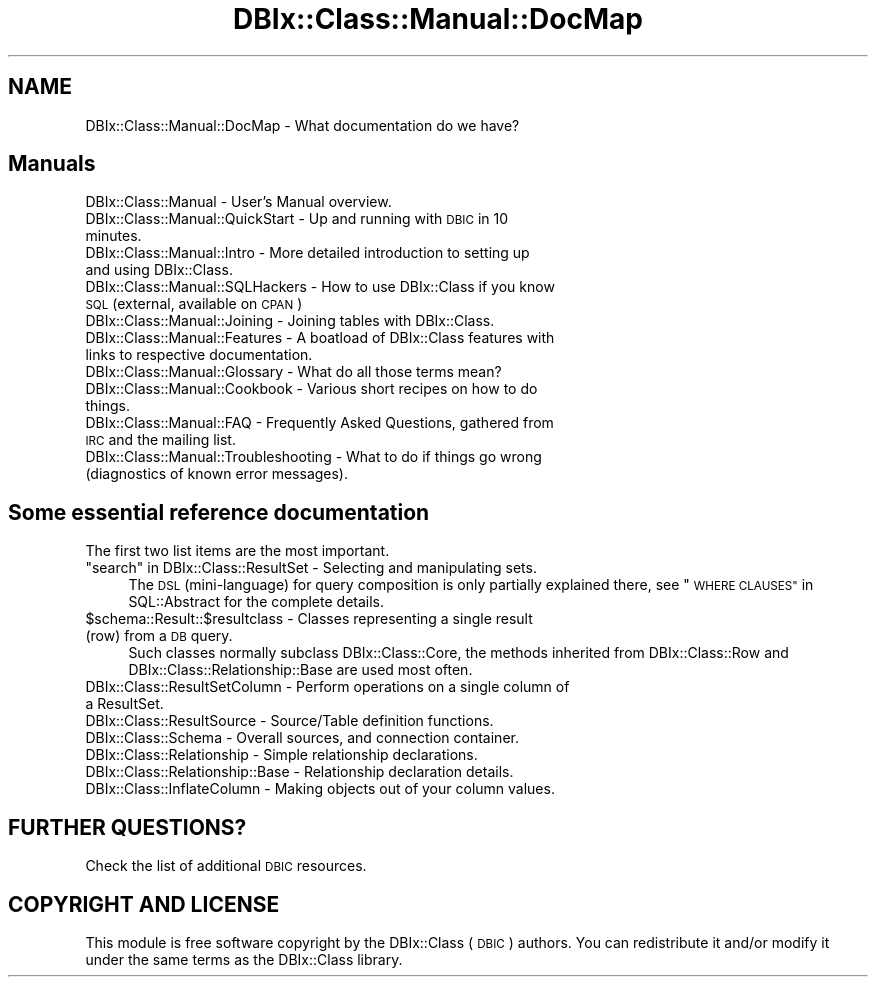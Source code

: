 .\" Automatically generated by Pod::Man 2.27 (Pod::Simple 3.28)
.\"
.\" Standard preamble:
.\" ========================================================================
.de Sp \" Vertical space (when we can't use .PP)
.if t .sp .5v
.if n .sp
..
.de Vb \" Begin verbatim text
.ft CW
.nf
.ne \\$1
..
.de Ve \" End verbatim text
.ft R
.fi
..
.\" Set up some character translations and predefined strings.  \*(-- will
.\" give an unbreakable dash, \*(PI will give pi, \*(L" will give a left
.\" double quote, and \*(R" will give a right double quote.  \*(C+ will
.\" give a nicer C++.  Capital omega is used to do unbreakable dashes and
.\" therefore won't be available.  \*(C` and \*(C' expand to `' in nroff,
.\" nothing in troff, for use with C<>.
.tr \(*W-
.ds C+ C\v'-.1v'\h'-1p'\s-2+\h'-1p'+\s0\v'.1v'\h'-1p'
.ie n \{\
.    ds -- \(*W-
.    ds PI pi
.    if (\n(.H=4u)&(1m=24u) .ds -- \(*W\h'-12u'\(*W\h'-12u'-\" diablo 10 pitch
.    if (\n(.H=4u)&(1m=20u) .ds -- \(*W\h'-12u'\(*W\h'-8u'-\"  diablo 12 pitch
.    ds L" ""
.    ds R" ""
.    ds C` ""
.    ds C' ""
'br\}
.el\{\
.    ds -- \|\(em\|
.    ds PI \(*p
.    ds L" ``
.    ds R" ''
.    ds C`
.    ds C'
'br\}
.\"
.\" Escape single quotes in literal strings from groff's Unicode transform.
.ie \n(.g .ds Aq \(aq
.el       .ds Aq '
.\"
.\" If the F register is turned on, we'll generate index entries on stderr for
.\" titles (.TH), headers (.SH), subsections (.SS), items (.Ip), and index
.\" entries marked with X<> in POD.  Of course, you'll have to process the
.\" output yourself in some meaningful fashion.
.\"
.\" Avoid warning from groff about undefined register 'F'.
.de IX
..
.nr rF 0
.if \n(.g .if rF .nr rF 1
.if (\n(rF:(\n(.g==0)) \{
.    if \nF \{
.        de IX
.        tm Index:\\$1\t\\n%\t"\\$2"
..
.        if !\nF==2 \{
.            nr % 0
.            nr F 2
.        \}
.    \}
.\}
.rr rF
.\"
.\" Accent mark definitions (@(#)ms.acc 1.5 88/02/08 SMI; from UCB 4.2).
.\" Fear.  Run.  Save yourself.  No user-serviceable parts.
.    \" fudge factors for nroff and troff
.if n \{\
.    ds #H 0
.    ds #V .8m
.    ds #F .3m
.    ds #[ \f1
.    ds #] \fP
.\}
.if t \{\
.    ds #H ((1u-(\\\\n(.fu%2u))*.13m)
.    ds #V .6m
.    ds #F 0
.    ds #[ \&
.    ds #] \&
.\}
.    \" simple accents for nroff and troff
.if n \{\
.    ds ' \&
.    ds ` \&
.    ds ^ \&
.    ds , \&
.    ds ~ ~
.    ds /
.\}
.if t \{\
.    ds ' \\k:\h'-(\\n(.wu*8/10-\*(#H)'\'\h"|\\n:u"
.    ds ` \\k:\h'-(\\n(.wu*8/10-\*(#H)'\`\h'|\\n:u'
.    ds ^ \\k:\h'-(\\n(.wu*10/11-\*(#H)'^\h'|\\n:u'
.    ds , \\k:\h'-(\\n(.wu*8/10)',\h'|\\n:u'
.    ds ~ \\k:\h'-(\\n(.wu-\*(#H-.1m)'~\h'|\\n:u'
.    ds / \\k:\h'-(\\n(.wu*8/10-\*(#H)'\z\(sl\h'|\\n:u'
.\}
.    \" troff and (daisy-wheel) nroff accents
.ds : \\k:\h'-(\\n(.wu*8/10-\*(#H+.1m+\*(#F)'\v'-\*(#V'\z.\h'.2m+\*(#F'.\h'|\\n:u'\v'\*(#V'
.ds 8 \h'\*(#H'\(*b\h'-\*(#H'
.ds o \\k:\h'-(\\n(.wu+\w'\(de'u-\*(#H)/2u'\v'-.3n'\*(#[\z\(de\v'.3n'\h'|\\n:u'\*(#]
.ds d- \h'\*(#H'\(pd\h'-\w'~'u'\v'-.25m'\f2\(hy\fP\v'.25m'\h'-\*(#H'
.ds D- D\\k:\h'-\w'D'u'\v'-.11m'\z\(hy\v'.11m'\h'|\\n:u'
.ds th \*(#[\v'.3m'\s+1I\s-1\v'-.3m'\h'-(\w'I'u*2/3)'\s-1o\s+1\*(#]
.ds Th \*(#[\s+2I\s-2\h'-\w'I'u*3/5'\v'-.3m'o\v'.3m'\*(#]
.ds ae a\h'-(\w'a'u*4/10)'e
.ds Ae A\h'-(\w'A'u*4/10)'E
.    \" corrections for vroff
.if v .ds ~ \\k:\h'-(\\n(.wu*9/10-\*(#H)'\s-2\u~\d\s+2\h'|\\n:u'
.if v .ds ^ \\k:\h'-(\\n(.wu*10/11-\*(#H)'\v'-.4m'^\v'.4m'\h'|\\n:u'
.    \" for low resolution devices (crt and lpr)
.if \n(.H>23 .if \n(.V>19 \
\{\
.    ds : e
.    ds 8 ss
.    ds o a
.    ds d- d\h'-1'\(ga
.    ds D- D\h'-1'\(hy
.    ds th \o'bp'
.    ds Th \o'LP'
.    ds ae ae
.    ds Ae AE
.\}
.rm #[ #] #H #V #F C
.\" ========================================================================
.\"
.IX Title "DBIx::Class::Manual::DocMap 3"
.TH DBIx::Class::Manual::DocMap 3 "2015-03-20" "perl v5.18.4" "User Contributed Perl Documentation"
.\" For nroff, turn off justification.  Always turn off hyphenation; it makes
.\" way too many mistakes in technical documents.
.if n .ad l
.nh
.SH "NAME"
DBIx::Class::Manual::DocMap \- What documentation do we have?
.SH "Manuals"
.IX Header "Manuals"
.IP "DBIx::Class::Manual \- User's Manual overview." 4
.IX Item "DBIx::Class::Manual - User's Manual overview."
.PD 0
.IP "DBIx::Class::Manual::QuickStart \- Up and running with \s-1DBIC\s0 in 10 minutes." 4
.IX Item "DBIx::Class::Manual::QuickStart - Up and running with DBIC in 10 minutes."
.IP "DBIx::Class::Manual::Intro \- More detailed introduction to setting up and using DBIx::Class." 4
.IX Item "DBIx::Class::Manual::Intro - More detailed introduction to setting up and using DBIx::Class."
.IP "DBIx::Class::Manual::SQLHackers \- How to use DBIx::Class if you know \s-1SQL \s0(external, available on \s-1CPAN\s0)" 4
.IX Item "DBIx::Class::Manual::SQLHackers - How to use DBIx::Class if you know SQL (external, available on CPAN)"
.IP "DBIx::Class::Manual::Joining \- Joining tables with DBIx::Class." 4
.IX Item "DBIx::Class::Manual::Joining - Joining tables with DBIx::Class."
.IP "DBIx::Class::Manual::Features \- A boatload of DBIx::Class features with links to respective documentation." 4
.IX Item "DBIx::Class::Manual::Features - A boatload of DBIx::Class features with links to respective documentation."
.IP "DBIx::Class::Manual::Glossary \- What do all those terms mean?" 4
.IX Item "DBIx::Class::Manual::Glossary - What do all those terms mean?"
.IP "DBIx::Class::Manual::Cookbook \- Various short recipes on how to do things." 4
.IX Item "DBIx::Class::Manual::Cookbook - Various short recipes on how to do things."
.IP "DBIx::Class::Manual::FAQ \- Frequently Asked Questions, gathered from \s-1IRC\s0 and the mailing list." 4
.IX Item "DBIx::Class::Manual::FAQ - Frequently Asked Questions, gathered from IRC and the mailing list."
.IP "DBIx::Class::Manual::Troubleshooting \- What to do if things go wrong (diagnostics of known error messages)." 4
.IX Item "DBIx::Class::Manual::Troubleshooting - What to do if things go wrong (diagnostics of known error messages)."
.PD
.SH "Some essential reference documentation"
.IX Header "Some essential reference documentation"
The first two list items are the most important.
.ie n .IP """search"" in DBIx::Class::ResultSet \- Selecting and manipulating sets." 4
.el .IP "``search'' in DBIx::Class::ResultSet \- Selecting and manipulating sets." 4
.IX Item "search in DBIx::Class::ResultSet - Selecting and manipulating sets."
The \s-1DSL \s0(mini-language) for query composition is only partially explained there,
see \*(L"\s-1WHERE CLAUSES\*(R"\s0 in SQL::Abstract for the complete details.
.ie n .IP "$schema::Result::$resultclass \- Classes representing a single result (row) from a \s-1DB\s0 query." 4
.el .IP "\f(CW$schema\fR::Result::\f(CW$resultclass\fR \- Classes representing a single result (row) from a \s-1DB\s0 query." 4
.IX Item "$schema::Result::$resultclass - Classes representing a single result (row) from a DB query."
Such classes normally subclass DBIx::Class::Core, the methods inherited
from DBIx::Class::Row and
DBIx::Class::Relationship::Base
are used most often.
.IP "DBIx::Class::ResultSetColumn \- Perform operations on a single column of a ResultSet." 4
.IX Item "DBIx::Class::ResultSetColumn - Perform operations on a single column of a ResultSet."
.PD 0
.IP "DBIx::Class::ResultSource \- Source/Table definition functions." 4
.IX Item "DBIx::Class::ResultSource - Source/Table definition functions."
.IP "DBIx::Class::Schema \- Overall sources, and connection container." 4
.IX Item "DBIx::Class::Schema - Overall sources, and connection container."
.IP "DBIx::Class::Relationship \- Simple relationship declarations." 4
.IX Item "DBIx::Class::Relationship - Simple relationship declarations."
.IP "DBIx::Class::Relationship::Base \- Relationship declaration details." 4
.IX Item "DBIx::Class::Relationship::Base - Relationship declaration details."
.IP "DBIx::Class::InflateColumn \- Making objects out of your column values." 4
.IX Item "DBIx::Class::InflateColumn - Making objects out of your column values."
.PD
.SH "FURTHER QUESTIONS?"
.IX Header "FURTHER QUESTIONS?"
Check the list of additional \s-1DBIC\s0 resources.
.SH "COPYRIGHT AND LICENSE"
.IX Header "COPYRIGHT AND LICENSE"
This module is free software copyright
by the DBIx::Class (\s-1DBIC\s0) authors. You can
redistribute it and/or modify it under the same terms as the
DBIx::Class library.
